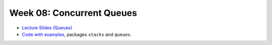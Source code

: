 .. -*- mode: rst -*-

Week 08: Concurrent Queues
==========================

* `Lecture Slides (Queues) <_static/resources/ysc4231-week-08-queues.pdf>`_

* `Code with examples
  <https://github.com/ysc4231/lectures-2024/tree/08-queues>`_,
  packages ``stacks`` and ``queues``.
